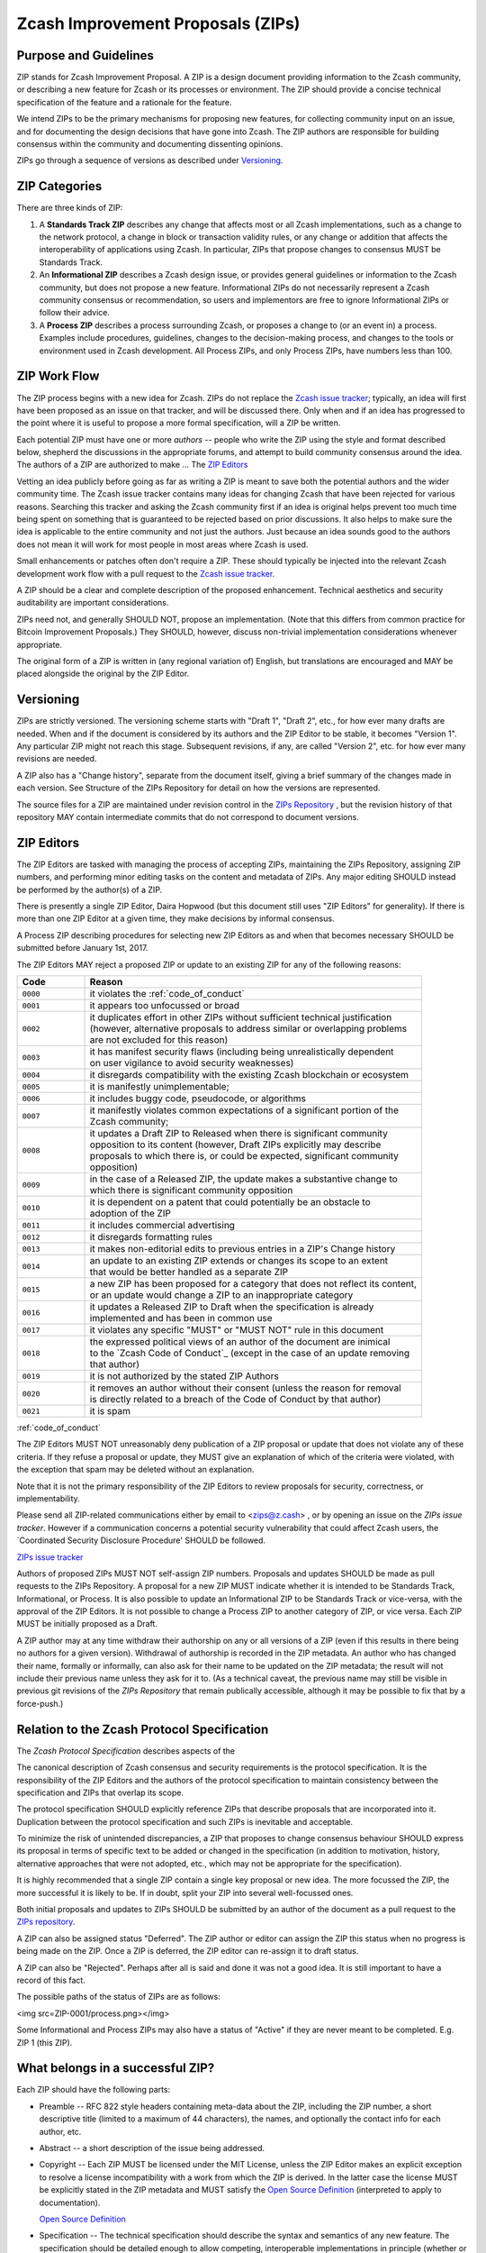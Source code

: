 Zcash Improvement Proposals (ZIPs)
==================================

Purpose and Guidelines
----------------------

ZIP stands for Zcash Improvement Proposal. A ZIP is a design document providing 
information to the Zcash community, or describing a new feature for Zcash or its 
processes or environment. The ZIP should provide a concise technical specification 
of the feature and a rationale for the feature.

We intend ZIPs to be the primary mechanisms for proposing new features, for 
collecting community input on an issue, and for documenting the design decisions 
that have gone into Zcash. The ZIP authors are responsible for building consensus 
within the community and documenting dissenting opinions.

ZIPs go through a sequence of versions as described under Versioning_.

ZIP Categories
--------------

There are three kinds of ZIP:

1. A **Standards Track ZIP** describes any change that affects most or all Zcash
   implementations, such as a change to the network protocol, a change in block
   or transaction validity rules, or any change or addition that affects the
   interoperability of applications using Zcash. In particular, ZIPs that
   propose changes to consensus MUST be Standards Track.

2. An **Informational ZIP** describes a Zcash design issue, or provides general
   guidelines or information to the Zcash community, but does not propose a
   new feature. Informational ZIPs do not necessarily represent a Zcash
   community consensus or recommendation, so users and implementors are free
   to ignore Informational ZIPs or follow their advice.

3. A **Process ZIP** describes a process surrounding Zcash, or proposes a change
   to (or an event in) a process. Examples include procedures, guidelines,
   changes to the decision-making process, and changes to the tools or
   environment used in Zcash development. All Process ZIPs, and only
   Process ZIPs, have numbers less than 100.

ZIP Work Flow
-------------

The ZIP process begins with a new idea for Zcash. ZIPs do not replace the 
`Zcash issue tracker`_; typically, an idea will first have been proposed as an issue on that 
tracker, and will be discussed there. Only when and if an idea has progressed to the point 
where it is useful to propose a more formal specification, will a ZIP be written.

.. _`Zcash issue tracker`: https://github.com/zcash/zcash/issues

Each potential ZIP must have one or more *authors* -- people who write the ZIP using the 
style and format described below, shepherd the discussions in the appropriate forums, and 
attempt to build community consensus around the idea. The authors of a ZIP are authorized
to make ... The `ZIP Editors`_

Vetting an idea publicly before going as far as writing a ZIP is meant to save both the 
potential authors and the wider community time. The Zcash issue tracker contains many ideas 
for changing Zcash that have been rejected for various reasons. Searching this tracker and 
asking the Zcash community first if an idea is original helps prevent too much time being 
spent on something that is guaranteed to be rejected based on prior discussions. It also 
helps to make sure the idea is applicable to the entire community and not just the authors. 
Just because an idea sounds good to the authors does not mean it will work for most people 
in most areas where Zcash is used.

Small enhancements or patches often don't require a ZIP. These should typically be 
injected into the relevant Zcash development work flow with a pull request to the
`Zcash issue tracker`_.

A ZIP should be a clear and complete description of the proposed enhancement.
Technical aesthetics and security auditability are important considerations.

ZIPs need not, and generally SHOULD NOT, propose an implementation. (Note that this differs 
from common practice for Bitcoin Improvement Proposals.) They SHOULD, however, discuss 
non-trivial implementation considerations whenever appropriate.

The original form of a ZIP is written in (any regional variation of) English, but
translations are encouraged and MAY be placed alongside the original by the ZIP Editor.

Versioning
----------

ZIPs are strictly versioned. The versioning scheme starts with "Draft 1", "Draft 2",
etc., for how ever many drafts are needed. When and if the document is considered by
its authors and the ZIP Editor to be stable, it becomes "Version 1". Any particular
ZIP might not reach this stage. Subsequent revisions, if any, are called "Version 2",
etc. for how ever many revisions are needed.

A ZIP also has a "Change history", separate from the document itself, giving a brief
summary of the changes made in each version. See Structure of the ZIPs Repository
for detail on how the versions are represented.

The source files for a ZIP are maintained under revision control in the `ZIPs 
Repository <https://github.com/zcash/zips>`_ , but the revision history of that repository MAY contain intermediate 
commits that do not correspond to document versions.

ZIP Editors
-----------

The ZIP Editors are tasked with managing the process of accepting ZIPs, maintaining 
the ZIPs Repository, assigning ZIP numbers, and performing minor editing tasks on the 
content and metadata of ZIPs. Any major editing SHOULD instead be performed by the 
author(s) of a ZIP.

There is presently a single ZIP Editor, Daira Hopwood (but this document still
uses "ZIP Editors" for generality). If there is more than one ZIP Editor at a
given time, they make decisions by informal consensus.

A Process ZIP describing procedures for selecting new ZIP Editors as and when that
becomes necessary SHOULD be submitted before January 1st, 2017.

The ZIP Editors MAY reject a proposed ZIP or update to an existing ZIP for
any of the following reasons:

.. list-table::
   :widths: 10 50

   * - **Code**
     - **Reason**
   * - ``0000``
     - it violates the :ref:`code_of_conduct`
   * - ``0001``
     - it appears too unfocussed or broad
   * - ``0002``
     - | it duplicates effort in other ZIPs without sufficient technical justification
       | (however, alternative proposals to address similar or overlapping problems
       | are not excluded for this reason)
   * - ``0003``
     - | it has manifest security flaws (including being unrealistically dependent
       | on user vigilance to avoid security weaknesses)
   * - ``0004``
     - it disregards compatibility with the existing Zcash blockchain or ecosystem
   * - ``0005``
     - it is manifestly unimplementable;
   * - ``0006``
     -  it includes buggy code, pseudocode, or algorithms
   * - ``0007``
     - | it manifestly violates common expectations of a significant portion of the
       | Zcash community;
   * - ``0008``
     - | it updates a Draft ZIP to Released when there is significant community
       | opposition to its content (however, Draft ZIPs explicitly may describe
       | proposals to which there is, or could be expected, significant community
       | opposition)
   * - ``0009``
     - | in the case of a Released ZIP, the update makes a substantive change to
       | which there is significant community opposition
   * - ``0010``
     - | it is dependent on a patent that could potentially be an obstacle to
       | adoption of the ZIP
   * - ``0011``
     - it includes commercial advertising
   * - ``0012``
     - it disregards formatting rules 
   * - ``0013``
     - it makes non-editorial edits to previous entries in a ZIP's Change history 
   * - ``0014``
     - | an update to an existing ZIP extends or changes its scope to an extent
       | that would be better handled as a separate ZIP
   * - ``0015``
     - | a new ZIP has been proposed for a category that does not reflect its content,
       | or an update would change a ZIP to an inappropriate category
   * - ``0016``
     - | it updates a Released ZIP to Draft when the specification is already
       | implemented and has been in common use
   * - ``0017``
     - it violates any specific "MUST" or "MUST NOT" rule in this document
   * - ``0018``
     - | the expressed political views of an author of the document are inimical
       | to the `Zcash Code of Conduct`_ (except in the case of an update removing
       | that author)
   * - ``0019``
     - it is not authorized by the stated ZIP Authors
   * - ``0020``
     - | it removes an author without their consent (unless the reason for removal
       | is directly related to a breach of the Code of Conduct by that author)
   * - ``0021``
     - it is spam

:ref:`code_of_conduct`

The ZIP Editors MUST NOT unreasonably deny publication of a ZIP proposal or update 
that does not violate any of these criteria. If they refuse a proposal or update, 
they MUST give an explanation of which of the criteria were violated, with the 
exception that spam may be deleted without an explanation.

Note that it is not the primary responsibility of the ZIP Editors to review
proposals for security, correctness, or implementability.

Please send all ZIP-related communications either by email to <zips@z.cash> , or by
opening an issue on the `ZIPs issue tracker`. However if a communication concerns
a potential security vulnerability that could affect Zcash users, the
`Coordinated Security Disclosure Procedure' SHOULD be followed.

`ZIPs issue tracker <https://github.com/zcash/zips/issues>`_

Authors of proposed ZIPs MUST NOT self-assign ZIP numbers. Proposals and updates
SHOULD be made as pull requests to the ZIPs Repository. A proposal for a new ZIP
MUST indicate whether it is intended to be Standards Track, Informational, or
Process. It is also possible to update an Informational ZIP to be Standards Track
or vice-versa, with the approval of the ZIP Editors. It is not possible to change
a Process ZIP to another category of ZIP, or vice versa. Each ZIP MUST be initially
proposed as a Draft.

A ZIP author may at any time withdraw their authorship on any or all versions
of a ZIP (even if this results in there being no authors for a given version).
Withdrawal of authorship is recorded in the ZIP metadata. An author who has
changed their name, formally or informally, can also ask for their name to be
updated on the ZIP metadata; the result will not include their previous name
unless they ask for it to. (As a technical caveat, the previous name may still
be visible in previous git revisions of the `ZIPs Repository` that remain
publically accessible, although it may be possible to fix that by a force-push.)

Relation to the Zcash Protocol Specification
--------------------------------------------

The `Zcash Protocol Specification` describes aspects of the

The canonical description of Zcash consensus and security requirements is the 
protocol specification. It is the responsibility of the ZIP Editors and the 
authors of the protocol specification to maintain consistency between the 
specification and ZIPs that overlap its scope.

The protocol specification SHOULD explicitly reference ZIPs that describe 
proposals that are incorporated into it. Duplication between the protocol 
specification and such ZIPs is inevitable and acceptable.

To minimize the risk of unintended discrepancies, a ZIP that proposes to change 
consensus behaviour SHOULD express its proposal in terms of specific text to be 
added or changed in the specification (in addition to motivation, history, 
alternative approaches that were not adopted, etc., which may not be appropriate 
for the specification).



It is highly recommended that a single ZIP contain a single key proposal or new 
idea. The more focussed the ZIP, the more successful it is likely to be. If in 
doubt, split your ZIP into several well-focussed ones.

Both initial proposals and updates to ZIPs SHOULD be submitted by an author of
the document as a pull request to the `ZIPs repository`_.

A ZIP can also be assigned status "Deferred". The ZIP author or editor can assign 
the ZIP this status when no progress is being made on the ZIP. Once a ZIP is 
deferred, the ZIP editor can re-assign it to draft status.

A ZIP can also be "Rejected". Perhaps after all is said and done it was not a good 
idea. It is still important to have a record of this fact.

The possible paths of the status of ZIPs are as follows:

<img src=ZIP-0001/process.png></img>

Some Informational and Process ZIPs may also have a status of "Active" if they are 
never meant to be completed. E.g. ZIP 1 (this ZIP).

What belongs in a successful ZIP?
---------------------------------

Each ZIP should have the following parts:

* Preamble -- RFC 822 style headers containing meta-data about the ZIP, including 
  the ZIP number, a short descriptive title (limited to a maximum of 44 characters), 
  the names, and optionally the contact info for each author, etc.

* Abstract -- a short description of the issue being addressed.

* Copyright -- Each ZIP MUST be licensed under the MIT License, unless the
  ZIP Editor makes an explicit exception to resolve a license incompatibility
  with a work from which the ZIP is derived. In the latter case the license 
  MUST be explicitly stated in the ZIP metadata and MUST satisfy the
  `Open Source Definition`_ (interpreted to apply to documentation).

  `Open Source Definition <https://opensource.org/osd-annotated>`_

* Specification -- The technical specification should describe the syntax and 
  semantics of any new feature. The specification should be detailed enough to allow 
  competing, interoperable implementations in principle (whether or not multiple
  implementations exist).

* Motivation -- The motivation is critical for ZIPs that want to change the Zcash 
  protocol. It should clearly explain why the existing protocol specification is 
  inadequate to address the problem that the ZIP solves. ZIP submissions without 
  sufficient motivation may be rejected outright.

* Rationale -- The rationale fleshes out the specification by describing what 
  motivated the design and why particular design decisions were made. It should 
  describe alternate designs that were considered and related work.

* The rationale should provide evidence of consensus within the community and 
  discuss important objections or concerns raised during discussion.

* Backwards Compatibility -- All ZIPs that introduce backwards incompatibilities 
  MUST include a section describing these incompatibilities and their severity. The 
  ZIP MUST explain how the author proposes to deal with these incompatibilities.

Formatting Rules
----------------

The metadata of a ZIP MUST be represented as a reStructuredText file.
This file includes:

* a Change history ...
* the current authors.

Each Change history entry includes:

* a description of what was changed (this can be just "initial draft" or
  similar in the case of the first draft).
* a link to the main reStructuredText or LaTeX source file for that
  version.
* a link to a rendered PDF file for that version.
* the new authors, if this is the first draft or the authors have changed.


ZIPs can be represented in either ``reStructuredText`` or ``LaTeX`` format.

Images and diagrams can be included ..., provided that a rendering to
a PNG image is included. SVG is a preferred source format.
The ZIP Editor MAY accept other formats. Formats that depend on proprietary
software are strongly discouraged.


Rules specific to reStructuredText
----------------------------------

The source for the `rst` file MUST be readable in an editor window set to
90 columns, except possibly where prevented by reStructuredText technical
limitations (such as avoiding wrapping of URLs).

The document MAY include images in .png format.


Rules specific to LaTeX
-----------------------

The ZIP directory MUST contain a ``Makefile``, the default target of
which produces a PDF file.

The README.rst file MUST include instructions to build the PDF (including
build dependencies for at least Debian-like systems).

The typographical conventions used by a LaTeX-formatted ZIP SHOULD be
consistent, as far as possible, with those used in the `Zcash protocol specification`.
It is desirable, but not strictly necessary, that the macros used in
the protocol specification also be used in LaTeX-formatted ZIPs. This
facilitates editing accepted proposals into the main specification.


ZIP Header preamble
-------------------

Each ZIP must begin with an RFC 822 style header preamble. The headers must appear in the following order. Headers marked with "*" are optional and are described below. All other headers are required.

::

  ZIP: <ZIP number>
  Title: <ZIP title>
  Author: <list of authors' real names and optionally, email addrs>
  Discussions-To: <email address>
  Status: <Draft | Active | Accepted | Deferred | Rejected |
           Withdrawn | Final | Superseded>
  Type: <Standards Track | Informational | Process>
  Created: <date created on, in ISO 8601 (yyyy-mm-dd) format>
  Post-History: <dates of postings to Zcash mailing list>
  Replaces: <ZIP number>
  Superseded-By: <ZIP number>
  Resolution: <url>

The Author header lists the names, and optionally the email addresses of all the authors/owners of the ZIP. The format of the Author header value must be

::

  Random J. User <address@dom.ain>

If the email address is included, and just

::

  Random J. User

if the address is not given.

If there are multiple authors, each should be on a separate line following RFC 2822 continuation line conventions.

.. note::

   The Resolution header is required for Standards Track ZIPs only. It contains a URL that should point to an email message or other web resource where the pronouncement about the ZIP is made.

While a ZIP is in private discussions (usually during the initial Draft phase), a Discussions-To header will indicate the mailing list or URL where the ZIP is being discussed. No Discussions-To header is necessary if the ZIP is being discussed privately with the author, or on the bitcoin email mailing lists.

The Type header specifies the type of ZIP: Standards Track, Informational, or Process.

The Created header records the date that the ZIP was assigned a number, while Post-History is used to record the dates of when new versions of the ZIP are posted to Zcash mailing lists. Both headers should be in yyyy-mm-dd format, e.g. 2001-08-14.

ZIPs may have a Requires header, indicating the ZIP numbers that this ZIP depends on.

ZIPs may also have a Superseded-By header indicating that a ZIP has been rendered obsolete by a later document; the value is the number of the ZIP that replaces the current document. The newer ZIP must have a Replaces header containing the number of the ZIP that it rendered obsolete.

Auxiliary Files
~~~~~~~~~~~~~~~

ZIPs may include auxiliary files such as diagrams. Image files should be included in a subdirectory for that ZIP. Auxiliary files must be named ZIP-XXXX-Y.ext, where "XXXX" is the ZIP number, "Y" is a serial number (starting at 1), and "ext" is replaced by the actual file extension (e.g. "png").

Transferring ZIP Ownership
~~~~~~~~~~~~~~~~~~~~~~~~~~

It occasionally becomes necessary to transfer ownership of ZIPs to a new champion. In general, we'd like to retain the original author as a co-author of the transferred ZIP, but that's really up to the original author. A good reason to transfer ownership is because the original author no longer has the time or interest in updating it or following through with the ZIP process, or has fallen off the face of the 'net (i.e. is unreachable or not responding to email). A bad reason to transfer ownership is because you don't agree with the direction of the ZIP. We try to build consensus around a ZIP, but if that's not possible, you can always submit a competing ZIP.

If you are interested in assuming ownership of a ZIP, send a message asking to take over, addressed to both the original author and the ZIP editor. If the original author doesn't respond to email in a timely manner, the ZIP editor will make a unilateral decision (it's not like such decisions can't be reversed :).


ZIP Editor Responsibilities & Workflow
~~~~~~~~~~~~~~~~~~~~~~~~~~~~~~~~~~~~~~

For each new ZIP that comes in an editor does the following:

* Read the ZIP to check if it is ready: sound and complete. The ideas must make technical 
  sense, even if they don't seem likely to be accepted.
* The title should accurately describe the content.
* Edit the ZIP for language (spelling, grammar, sentence structure, etc.), 
  markup, code style (examples should match ZIP 8 & 7).

If the ZIP isn't ready, the editor will send it back to the author for revision, with specific instructions.

Once the ZIP is ready for the repository it should be submitted as a "pull request" to the [https://github.com/Zcash/ZIPs Zcash/ZIPs] repository on GitHub where it may get further feedback.

The ZIP Editors will:

* Assign a ZIP number (almost always just the next available number, but sometimes it's a special/joke number, like 666 or 3141) in the pull request comments.

* Merge the pull request when the author is ready (allowing some time for further peer review).

* List the ZIP in [[README.mediawiki]]

* Send email back to the ZIP author with next steps (post to Zcash-dev mailing list).

The ZIP editors are intended to fulfill administrative and editorial responsibilities. The ZIP editors monitor ZIP changes, and correct any structure, grammar, spelling, or markup mistakes we see.

History
~~~~~~~

This document is derived heavily from Bitcoin's BIP 1, authored by Amir Taaki, 
which in turn was derived from Python's PEP-0001. In many places text was simply 
copied and modified. The authors of PEP-0001 (Barry Warsaw, Jeremy Hylton, and 
David Goodger) and BIP 1 (Amir Taaki) are not responsible for any use of their 
text or ideas in the Zcash Improvement Process. The `I2P Proposal Process`
and the RFC Process also influenced this document.

Please direct all comments to the ZIP Editors by email to <zips@z.cash> or by
filing an issue in the `ZIPs issue tracker`.


ZIP List
--------

.. list-table::

   * - **Number**
     - **Title**
     - **Authors**
     - **Category**
   * - :fa:`archive` :ref:`zip0143`
     - | Transaction Signature 
       | Verification for Overwinter
     - | Jack Grigg <jack@z.cash>
       | Daira Hopwood <daira@z.cash>
     - Consensus
   * - :fa:`archive` :ref:`zip0200`
     - | Network Upgrade 
       | Mechanism
     - Jack Grigg <jack@z.cash>
     - Consensus
   * - :fa:`archive` :ref:`zip0201`
     - | Network Peer Management 
       | for Overwinter
     - Simon Liu <simon@z.cash>
     - Network
   * - :fa:`archive` :ref:`zip0202`
     - | Version 3 Transaction
       | Format for Overwinter
     - Simon Liu <simon@z.cash>
     - Consensus
   * - :fa:`archive` :ref:`zip0203`
     - Transaction Expiry
     - Jay Graber <jay@z.cash>
     - Consensus
   * - :fa:`archive` :ref:`zip0243`
     - | Transaction Signature 
       | Verification for Sapling
     - | Jack Grigg <jack@z.cash>
       | Daira Hopwood <daira@z.cash>
     - Consensus



.. important:: Please see `ZIPs <https://github.com/zcash/zips/>`_, for a full current list.


License
-------

The contents of the ZIPs repository are released under the terms of the MIT license.
See :ref:`License` for more information or see http://opensource.org/licenses/MIT.





